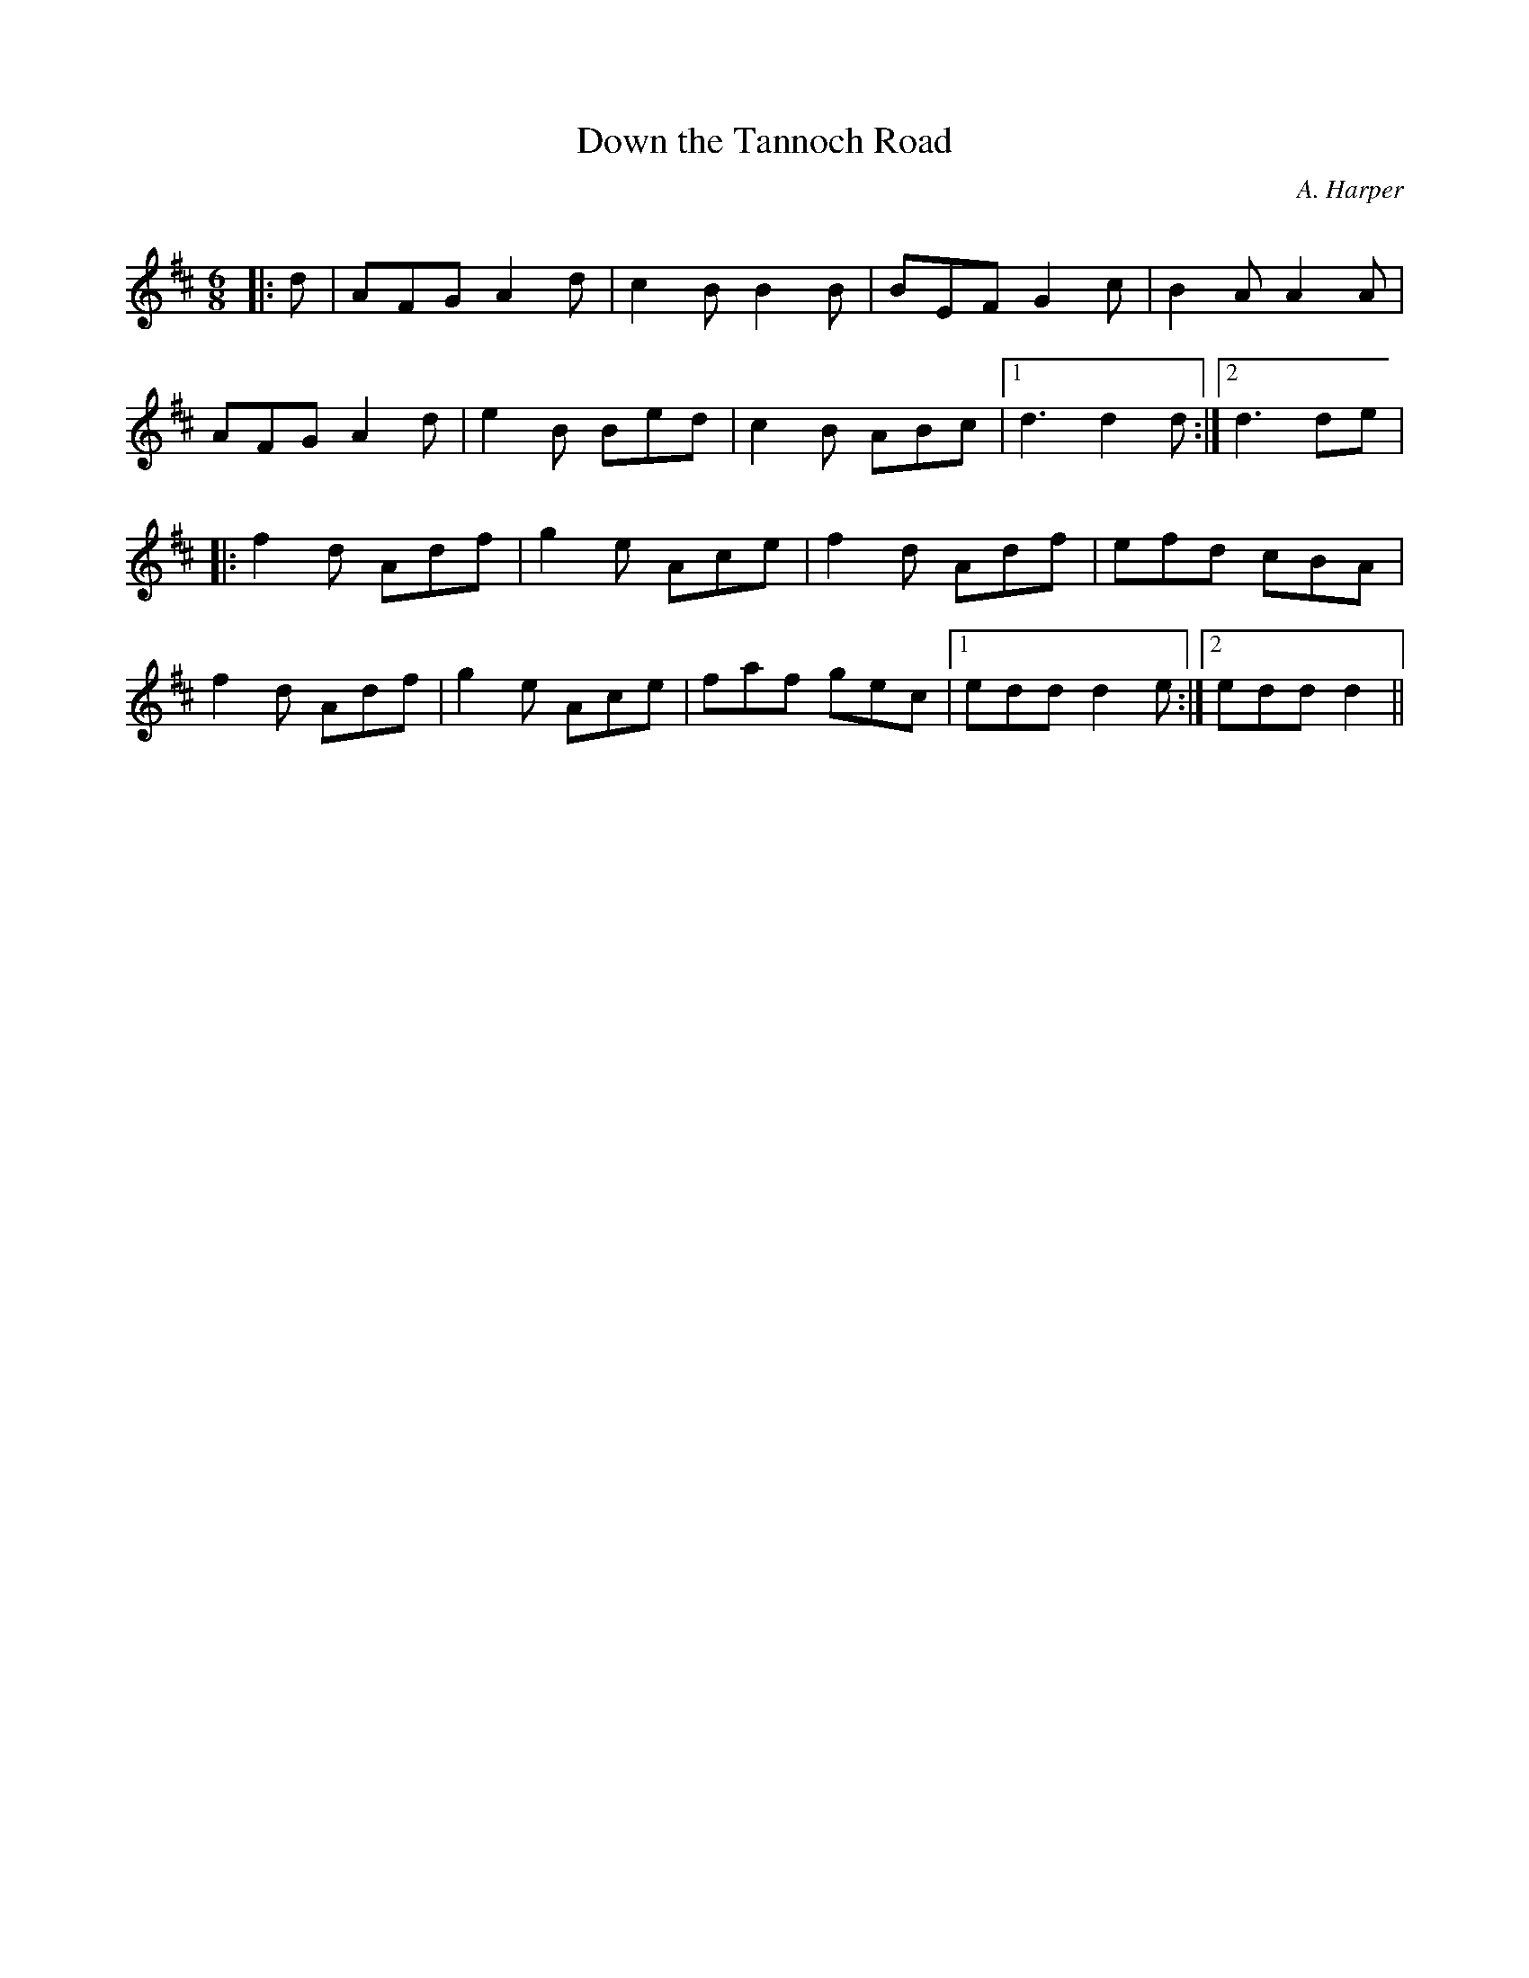 X:1
T: Down the Tannoch Road
C:A. Harper
R:Jig
Q:180
K:D
M:6/8
L:1/16
|:d2|A2F2G2 A4d2|c4B2 B4B2|B2E2F2 G4c2|B4A2 A4A2|
A2F2G2 A4d2|e4B2 B2e2d2|c4B2 A2B2c2|1d6 d4d2:|2d6 d2e2|
|:f4d2 A2d2f2|g4e2 A2c2e2|f4d2 A2d2f2|e2f2d2 c2B2A2|
f4d2 A2d2f2|g4e2 A2c2e2|f2a2f2 g2e2c2|1e2d2d2 d4e2:|2e2d2d2 d4||
